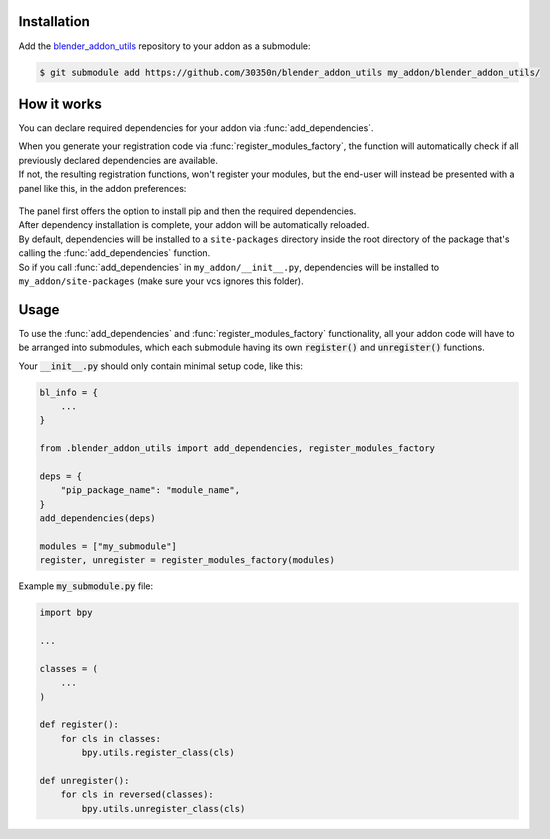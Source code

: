 Installation
~~~~~~~~~~~~

Add the `blender_addon_utils <https://github.com/30350n/blender_addon_utils>`_ repository to
your addon as a submodule:

.. code-block:: bash

    $ git submodule add https://github.com/30350n/blender_addon_utils my_addon/blender_addon_utils/

How it works
~~~~~~~~~~~~

You can declare required dependencies for your addon via :func:`add_dependencies`.

| When you generate your registration code via :func:`register_modules_factory`, the function
  will automatically check if all previously declared dependencies are available.
| If not, the resulting registration functions, won't register your modules, but the end-user
  will instead be presented with a panel like this, in the addon preferences:

    .. image:: ./images/addon_prefs.png
        :align: center

| The panel first offers the option to install pip and then the required dependencies.
| After dependency installation is complete, your addon will be automatically reloaded.

| By default, dependencies will be installed to a ``site-packages`` directory inside the root
  directory of the package that's calling the :func:`add_dependencies` function.
| So if you call :func:`add_dependencies` in ``my_addon/__init__.py``, dependencies will be
  installed to ``my_addon/site-packages`` (make sure your vcs ignores this folder).

Usage
~~~~~

To use the :func:`add_dependencies` and :func:`register_modules_factory` functionality,
all your addon code will have to be arranged into submodules, which each submodule having its
own :code:`register()` and :code:`unregister()` functions.

Your :code:`__init__.py` should only contain minimal setup code, like this:

.. code-block:: python

    bl_info = {
        ...
    }

    from .blender_addon_utils import add_dependencies, register_modules_factory

    deps = {
        "pip_package_name": "module_name",
    }
    add_dependencies(deps)

    modules = ["my_submodule"]
    register, unregister = register_modules_factory(modules)

Example :code:`my_submodule.py` file:

.. code-block:: python

    import bpy

    ...

    classes = (
        ...
    )

    def register():
        for cls in classes:
            bpy.utils.register_class(cls)

    def unregister():
        for cls in reversed(classes):
            bpy.utils.unregister_class(cls)
